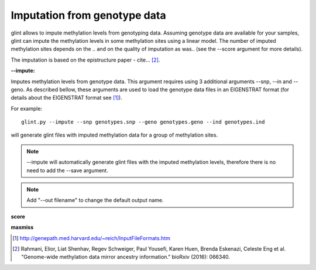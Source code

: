 
Imputation from genotype data
=============================

glint allows to impute methylation levels from genotyping data. Assuming genotype data are available for your samples, glint can impute the methylation levels in some methylation sites using a linear model. The number of imputed methylation sites depends on the .. and on the quality of imputation as was.. (see the --score argument for more details).

The imputation is based on the epistructure paper - cite... [2]_.


**--impute:**

Imputes methylation levels from genotype data. This argument requires using 3 additional arguments --snp, --in and --geno. As described bellow, these arguments are used to load the genotype data files in an EIGENSTRAT format (for details about the EIGENSTRAT format see [1]_).

For example::

	glint.py --impute --snp genotypes.snp --geno genotypes.geno --ind genotypes.ind

will generate glint files with imputed methylation data for a group of methylation sites.

.. note:: --impute will automatically generate glint files with the imputed methylation levels, therefore there is no need to add the --save argument.

.. note:: Add "--out filename" to change the default output name.


**score**


**maxmiss**






.. [1] http://genepath.med.harvard.edu/~reich/InputFileFormats.htm

.. [2] Rahmani, Elior, Liat Shenhav, Regev Schweiger, Paul Yousefi, Karen Huen, Brenda Eskenazi, Celeste Eng et al. "Genome-wide methylation data mirror ancestry information." bioRxiv (2016): 066340.
